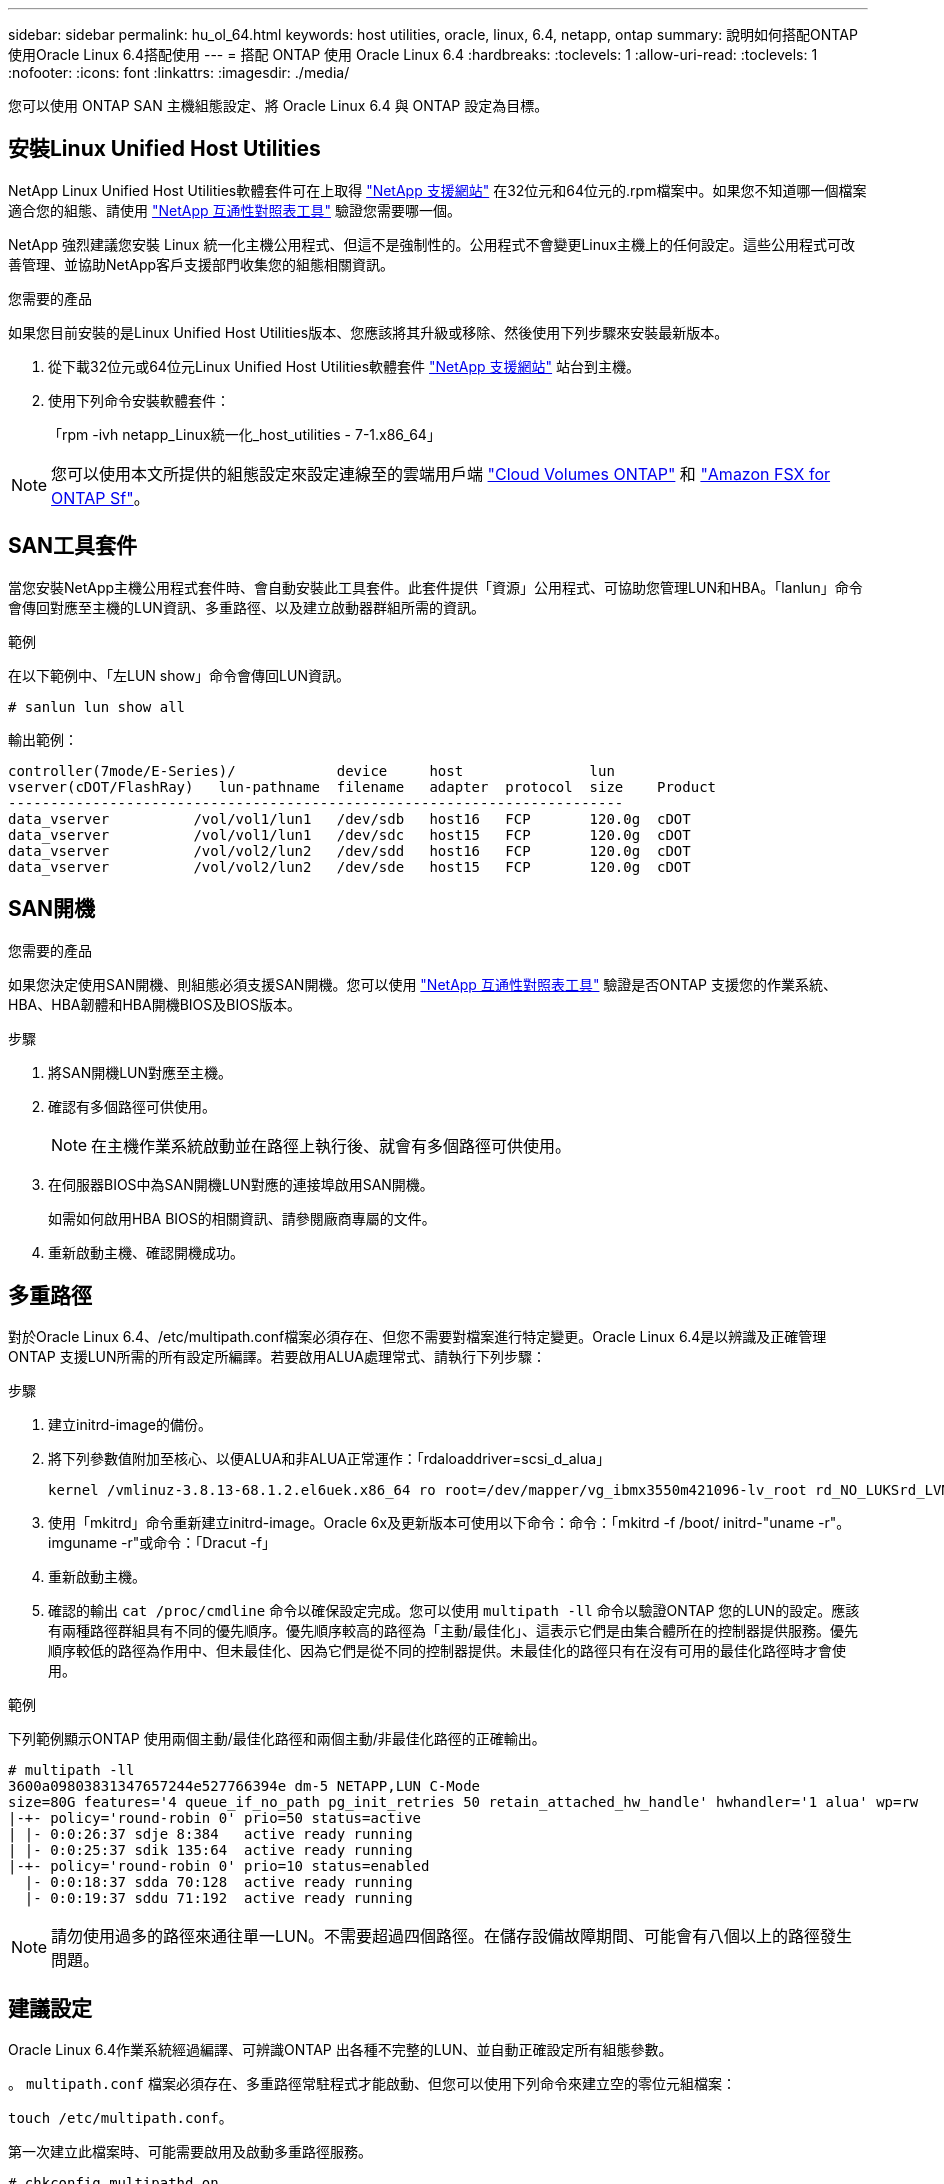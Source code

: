 ---
sidebar: sidebar 
permalink: hu_ol_64.html 
keywords: host utilities, oracle, linux, 6.4, netapp, ontap 
summary: 說明如何搭配ONTAP 使用Oracle Linux 6.4搭配使用 
---
= 搭配 ONTAP 使用 Oracle Linux 6.4
:hardbreaks:
:toclevels: 1
:allow-uri-read: 
:toclevels: 1
:nofooter: 
:icons: font
:linkattrs: 
:imagesdir: ./media/


[role="lead"]
您可以使用 ONTAP SAN 主機組態設定、將 Oracle Linux 6.4 與 ONTAP 設定為目標。



== 安裝Linux Unified Host Utilities

NetApp Linux Unified Host Utilities軟體套件可在上取得 link:https://mysupport.netapp.com/site/products/all/details/hostutilities/downloads-tab/download/61343/7.1/downloads["NetApp 支援網站"^] 在32位元和64位元的.rpm檔案中。如果您不知道哪一個檔案適合您的組態、請使用 link:https://mysupport.netapp.com/matrix/#welcome["NetApp 互通性對照表工具"^] 驗證您需要哪一個。

NetApp 強烈建議您安裝 Linux 統一化主機公用程式、但這不是強制性的。公用程式不會變更Linux主機上的任何設定。這些公用程式可改善管理、並協助NetApp客戶支援部門收集您的組態相關資訊。

.您需要的產品
如果您目前安裝的是Linux Unified Host Utilities版本、您應該將其升級或移除、然後使用下列步驟來安裝最新版本。

. 從下載32位元或64位元Linux Unified Host Utilities軟體套件 link:https://mysupport.netapp.com/site/products/all/details/hostutilities/downloads-tab/download/61343/7.1/downloads["NetApp 支援網站"^] 站台到主機。
. 使用下列命令安裝軟體套件：
+
「rpm -ivh netapp_Linux統一化_host_utilities - 7-1.x86_64」




NOTE: 您可以使用本文所提供的組態設定來設定連線至的雲端用戶端 link:https://docs.netapp.com/us-en/cloud-manager-cloud-volumes-ontap/index.html["Cloud Volumes ONTAP"^] 和 link:https://docs.netapp.com/us-en/cloud-manager-fsx-ontap/index.html["Amazon FSX for ONTAP Sf"^]。



== SAN工具套件

當您安裝NetApp主機公用程式套件時、會自動安裝此工具套件。此套件提供「資源」公用程式、可協助您管理LUN和HBA。「lanlun」命令會傳回對應至主機的LUN資訊、多重路徑、以及建立啟動器群組所需的資訊。

.範例
在以下範例中、「左LUN show」命令會傳回LUN資訊。

[source, cli]
----
# sanlun lun show all
----
輸出範例：

[listing]
----
controller(7mode/E-Series)/            device     host               lun
vserver(cDOT/FlashRay)   lun-pathname  filename   adapter  protocol  size    Product
-------------------------------------------------------------------------
data_vserver          /vol/vol1/lun1   /dev/sdb   host16   FCP       120.0g  cDOT
data_vserver          /vol/vol1/lun1   /dev/sdc   host15   FCP       120.0g  cDOT
data_vserver          /vol/vol2/lun2   /dev/sdd   host16   FCP       120.0g  cDOT
data_vserver          /vol/vol2/lun2   /dev/sde   host15   FCP       120.0g  cDOT
----


== SAN開機

.您需要的產品
如果您決定使用SAN開機、則組態必須支援SAN開機。您可以使用 https://mysupport.netapp.com/matrix/imt.jsp?components=65623;64703;&solution=1&isHWU&src=IMT["NetApp 互通性對照表工具"^] 驗證是否ONTAP 支援您的作業系統、HBA、HBA韌體和HBA開機BIOS及BIOS版本。

.步驟
. 將SAN開機LUN對應至主機。
. 確認有多個路徑可供使用。
+

NOTE: 在主機作業系統啟動並在路徑上執行後、就會有多個路徑可供使用。

. 在伺服器BIOS中為SAN開機LUN對應的連接埠啟用SAN開機。
+
如需如何啟用HBA BIOS的相關資訊、請參閱廠商專屬的文件。

. 重新啟動主機、確認開機成功。




== 多重路徑

對於Oracle Linux 6.4、/etc/multipath.conf檔案必須存在、但您不需要對檔案進行特定變更。Oracle Linux 6.4是以辨識及正確管理ONTAP 支援LUN所需的所有設定所編譯。若要啟用ALUA處理常式、請執行下列步驟：

.步驟
. 建立initrd-image的備份。
. 將下列參數值附加至核心、以便ALUA和非ALUA正常運作：「rdaloaddriver=scsi_d_alua」
+
....
kernel /vmlinuz-3.8.13-68.1.2.el6uek.x86_64 ro root=/dev/mapper/vg_ibmx3550m421096-lv_root rd_NO_LUKSrd_LVM_LV=vg_ibmx3550m421096/lv_root LANG=en_US.UTF-8 rd_NO_MDSYSFONT=latarcyrheb-sun16 crashkernel=256M KEYBOARDTYPE=pc KEYTABLE=us rd_LVM_LV=vg_ibmx3550m421096/lv_swap rd_NO_DM rhgb quiet rdloaddriver=scsi_dh_alua
....
. 使用「mkitrd」命令重新建立initrd-image。Oracle 6x及更新版本可使用以下命令：命令：「mkitrd -f /boot/ initrd-"uname -r"。imguname -r"或命令：「Dracut -f」
. 重新啟動主機。
. 確認的輸出 `cat /proc/cmdline` 命令以確保設定完成。您可以使用 `multipath -ll` 命令以驗證ONTAP 您的LUN的設定。應該有兩種路徑群組具有不同的優先順序。優先順序較高的路徑為「主動/最佳化」、這表示它們是由集合體所在的控制器提供服務。優先順序較低的路徑為作用中、但未最佳化、因為它們是從不同的控制器提供。未最佳化的路徑只有在沒有可用的最佳化路徑時才會使用。


.範例
下列範例顯示ONTAP 使用兩個主動/最佳化路徑和兩個主動/非最佳化路徑的正確輸出。

[listing]
----
# multipath -ll
3600a09803831347657244e527766394e dm-5 NETAPP,LUN C-Mode
size=80G features='4 queue_if_no_path pg_init_retries 50 retain_attached_hw_handle' hwhandler='1 alua' wp=rw
|-+- policy='round-robin 0' prio=50 status=active
| |- 0:0:26:37 sdje 8:384   active ready running
| |- 0:0:25:37 sdik 135:64  active ready running
|-+- policy='round-robin 0' prio=10 status=enabled
  |- 0:0:18:37 sdda 70:128  active ready running
  |- 0:0:19:37 sddu 71:192  active ready running
----

NOTE: 請勿使用過多的路徑來通往單一LUN。不需要超過四個路徑。在儲存設備故障期間、可能會有八個以上的路徑發生問題。



== 建議設定

Oracle Linux 6.4作業系統經過編譯、可辨識ONTAP 出各種不完整的LUN、並自動正確設定所有組態參數。

。 `multipath.conf` 檔案必須存在、多重路徑常駐程式才能啟動、但您可以使用下列命令來建立空的零位元組檔案：

`touch /etc/multipath.conf`。

第一次建立此檔案時、可能需要啟用及啟動多重路徑服務。

[listing]
----
# chkconfig multipathd on
# /etc/init.d/multipathd start
----
* 無需直接在中新增任何內容 `multipath.conf` 除非您有不想要多重路徑管理的裝置、或現有的設定會覆寫預設值、否則請勿使用檔案。
* 您可以將下列語法新增至 `multipath.conf` 要排除不需要的裝置的檔案：
+
** 將 <DevId> 取代為您要排除的裝置 WWID 字串：
+
[listing]
----
blacklist {
        wwid <DevId>
        devnode "^(ram|raw|loop|fd|md|dm-|sr|scd|st)[0-9]*"
        devnode "^hd[a-z]"
        devnode "^cciss.*"
}
----




.範例
在此範例中、 `sda` 是我們需要新增至黑名單的本機SCSI磁碟。

.步驟
. 執行下列命令來判斷WWID：
+
[listing]
----
# /lib/udev/scsi_id -gud /dev/sda
360030057024d0730239134810c0cb833
----
. 將此 WWID 新增至中的「黑名單」區段 `/etc/multipath.conf`：
+
[listing]
----
blacklist {
     wwid   360030057024d0730239134810c0cb833
     devnode "^(ram|raw|loop|fd|md|dm-|sr|scd|st)[0-9]*"
     devnode "^hd[a-z]"
     devnode "^cciss.*"
}
----


您應該隨時檢查 `/etc/multipath.conf` 舊版設定的檔案、尤其是在預設值區段中、可能會覆寫預設設定。

下表說明了關鍵 `multipathd` 支援的參數ONTAP 和所需的值。如果主機已從其他廠商連接至 LUN 、而且這些參數中的任何一個都會被覆寫、則必須在中的稍後方例項加以修正 `multipath.conf` 特別適用於ONTAP 整個LUN的檔案。如果沒有這麼做、ONTAP 則可能無法如預期般運作。只有在完全瞭解影響的情況下、您才應諮詢 NetApp 和 / 或作業系統廠商、以覆寫這些預設值。

[cols="2*"]
|===
| 參數 | 設定 


| DETECT（偵測）_prio | 是的 


| 開發損失_tmo | "無限遠" 


| 容錯回復 | 立即 


| fast_io_f故障_tmo | 5. 


| 功能 | "3 queue_if_no_path pg_init_retries 50" 


| Flip_on_last刪除 | "是" 


| 硬體處理常式 | 「0」 


| no_path_retry | 佇列 


| path_checker_ | "周" 


| path_grouping_policy | "群組by_prio" 


| path_selector | "循環資源0" 


| Polling_時間 間隔 | 5. 


| 優先 | 「NetApp」ONTAP 


| 產品 | LUN.* 


| Retain附加的硬體處理常式 | 是的 


| RR_weight | "統一" 


| 使用者易記名稱 | 否 


| 廠商 | NetApp 
|===
.範例
下列範例說明如何修正被覆寫的預設值。在這種情況下、「multiPath.conf」檔案會定義「path_checker'」和「detect_prio'」的值、這些值與ONTAP 不相容於哪些LUN。如果因為主機仍連接其他SAN陣列而無法移除、則可針對ONTAP 具有裝置例項的LUN、特別修正這些參數。

[listing]
----
defaults {
 path_checker readsector0
 detect_prio no
 }
devices {
 device {
 vendor "NETAPP "
 product "LUN.*"
 path_checker tur
 detect_prio yes
 }
}
----

NOTE: 若要設定Oracle Linux 6.4 RedHat Enterprise核心（RHCK）、請使用 link:hu_rhel_64.html#recommended-settings["建議設定"] 適用於Red Hat Enterprise Linux（RHEL）6.4。



== 已知問題

Oracle Linux 6.4 with ONTAP 版本有下列已知問題：

[cols="4*"]
|===
| NetApp錯誤ID | 標題 | 說明 | Bugzilla ID 


| link:https://mysupport.netapp.com/NOW/cgi-bin/bol?Type=Detail&Display=713555["713555"^] | 在OL6.4和OL5.9上會顯示QLogic介面卡重設、在控制器故障（例如接管/恢復、重新開機）上顯示UEK2 | 當控制器發生故障時（例如接管、恢復和重新開機）、使用UEK2（kernel-uek-2.6.39至400.171.el6uek）或使用UEK2（kernel-uek-2.6.39 400.171.el5uek）的OOL5.9主機（例如、接管、恢復和重新開機）、可在OOL6.4主機上看到QLogic介面卡重設。這些重設是間歇性的。當這些介面卡重設發生時、可能會發生長時間的I/O中斷（有時甚至超過10分鐘）、直到介面卡重設成功、而且路徑的狀態會由dm-multipath.在/var/log/Messages中、當此錯誤發生時、會看到類似下列的訊息：kernel：qla2xxx [0000:11:00.0]-8018:0：介面卡重設核發的nexus=0：2：13。這是在OOL6.4上的核心版本：kernel-uek-2.6.39-400.171.el6uek on OL5.9：kernel-uek-2.6.39-400.171.el5uek中觀察到的 | link:https://bugzilla.oracle.com/bugzilla/show_bug.cgi?id=13999["13999"^] 


| link:htthttps://mysupport.netapp.com/NOW/cgi-bin/bol?Type=Detail&Display=715217["715217"^] | 使用UEK2的OL6.4或OL5.9主機路徑恢復延遲、可能會導致控制器或網路故障延遲I/O恢復 | 當控制器故障（儲存容錯移轉或恢復、重新開機等）或光纖網路故障（FC連接埠停用或啟用）發生於Oracle Linux 6.4或Oracle Linux 5.9主機搭配UEK2核心時、DM-Multifpath的路徑恢復需要很長時間（4分鐘）。至10分鐘）。有時、在路徑恢復至作用中狀態期間、也會看到下列lffc驅動程式錯誤：核心：SD 0：0：8：3：[ldps]結果：hostbyte=did_errors driverbyte=driver_OK、因為在故障事件期間路徑恢復延遲、I/O恢復也會延遲。ol 6.4版本：device-mapper-1.02.77-9.el6設備映射器-multipath-0.4.9-64.0.1.el6 kernel-uek-2.6.39-400.171.el6uek OL 5.9版本：設備對應器-1.02.77-9.el5設備對應器-multipath-0.4.9-64.0.1.el5-2.6-4uek .5e.ek核心.5k | link:https://bugzilla.oracle.com/bugzilla/show_bug.cgi?id=14001["14001.."^] 


| link:https://mysupport.netapp.com/NOW/cgi-bin/bol?Type=Detail&Display=709911["709911"^] | 使用UEK2核心的OL6.4和OL5.9 iSCSI上的DM多重路徑、在儲存設備故障後需要很長時間才能更新LUN路徑狀態 | 在執行Oracle Linux 6 Update 4和Oracle Linux 5 Update 9 iSCSI及Unbreakable Enterprise Kernel Release 2（UEK2）的系統上、發生儲存故障事件時、DM多重路徑（DMP）需要約15分鐘才能更新裝置對應程式（DM）裝置（LUN）的路徑狀態、這是一項問題。如果您在此時間間隔內執行「multipath-ll」命令、則該DM裝置（LUN）的路徑狀態會顯示為「執行中的容錯移轉」。路徑狀態最終會更新為「作用中的就緒執行中」。 此問題出現於下列版本：Oracle Linux 6 Update 4：UEK2核心：2.6.39-400.171.el6uek.x86_64多重路徑：device-mapper-multipath-0.4.9-64.0.1.el6.x86_64 iSCSI：iscsiscs-initiator -utils-6.2.0.873-2.1.1.el6.x86_64 net_utils.urok2-64.64urok2-640.64urok2-udor.5urokor.5net.64kor.64urok.64urok.64urok.64urok.5u.64urok.64k.64_64urok.urok.v mite-64urok.64urok.urok.64urokore.5urok.v 64uro | link:http://bugzilla.oracle.com/bugzilla/show_bug.cgi?id=13984["13984."^] 


| link:https://mysupport.netapp.com/NOW/cgi-bin/bol?Type=Detail&Display=739909["739909"^] | 在使用UEK2的OL6.x和OL5.x主機發生FC故障之後、SG_IO ioctl系統呼叫在dm-multipaths裝置上失敗 | 在使用UEK2核心的Oracle Linux 6.x主機和使用UEK2核心的Oracle Linux 5.x主機上、發現問題。多重路徑裝置上的sg_*命令會在發生光纖故障之後失敗、並顯示EAGAIN錯誤代碼（errno）、使作用中路徑群組中的所有路徑都關閉。僅當多重路徑裝置沒有I/O發生時、才會出現此問題。以下為範例：# sg_inq -v /dev/mapper/3600a098041764937303f436c75337370查詢cdb：12 00 00 24 00 ioctl（SG_IO v3）失敗、作業系統（errno）= 11查詢：通過OS錯誤：資源暫時無法使用HDIO_Get_iocl:身分識別失敗 資源暫時無法使用[11]在/dev/mapper/3600a098041764937303f436c75337370 #上、SCSI查詢和擷取ATA資訊都失敗。此問題發生的原因是、當DM-Multipath裝置上沒有I/O時、ioctl（）呼叫期間不會啟動路徑群組切換至其他作用中群組。以下版本的kernel-uek和device-mapper-multipaths套件出現此問題：OL6.4版本：kernel-uek-2.6.39-400.171.el6uek設備-mapper-multipath-0.4.9-64.0.1.el6 OL5.9版本：kernel-uek-2.6.39-400.171.el5uek設備-640.4.0.4-multipathmapper.5. | link:https://bugzilla.oracle.com/bugzilla/show_bug.cgi?id=14082["14082"^] 
|===

NOTE: 如需Oracle Linux（Red Hat相容核心）已知問題、請參閱 link:hu_rhel_64.html#known-problems-and-limitations["已知問題"] 適用於Red Hat Enterprise Linux（RHEL）6.4。
